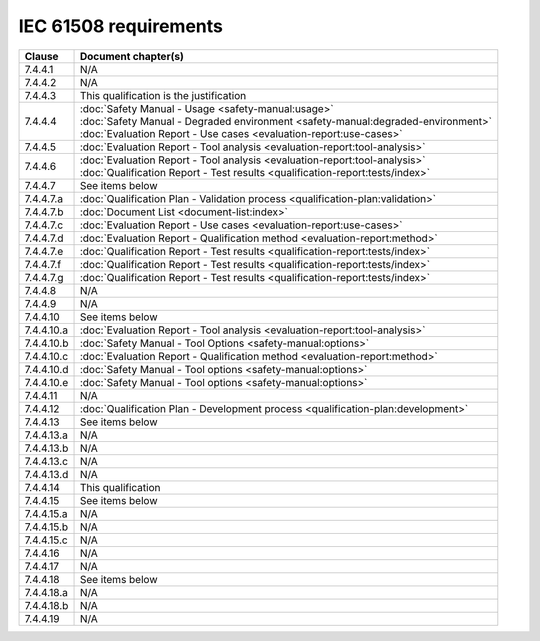 .. SPDX-License-Identifier: MIT OR Apache-2.0
   SPDX-FileCopyrightText: The Ferrocene Developers

IEC 61508 requirements
======================

.. list-table::
   :header-rows: 1

   * - Clause
     - Document chapter(s)

   * - 7.4.4.1
     - N/A

   * - 7.4.4.2
     - N/A

   * - 7.4.4.3
     - This qualification is the justification

   * - 7.4.4.4
     - | :doc:`Safety Manual - Usage <safety-manual:usage>`
       | :doc:`Safety Manual - Degraded environment <safety-manual:degraded-environment>`
       | :doc:`Evaluation Report - Use cases <evaluation-report:use-cases>`

   * - 7.4.4.5
     - :doc:`Evaluation Report - Tool analysis <evaluation-report:tool-analysis>`

   * - 7.4.4.6
     - | :doc:`Evaluation Report - Tool analysis <evaluation-report:tool-analysis>`
       | :doc:`Qualification Report - Test results <qualification-report:tests/index>`

   * - 7.4.4.7
     - See items below

   * - 7.4.4.7.a
     - :doc:`Qualification Plan - Validation process <qualification-plan:validation>`

   * - 7.4.4.7.b
     - :doc:`Document List <document-list:index>`

   * - 7.4.4.7.c
     - :doc:`Evaluation Report - Use cases <evaluation-report:use-cases>`

   * - 7.4.4.7.d
     - :doc:`Evaluation Report - Qualification method <evaluation-report:method>`

   * - 7.4.4.7.e
     - :doc:`Qualification Report - Test results <qualification-report:tests/index>`

   * - 7.4.4.7.f
     - :doc:`Qualification Report - Test results <qualification-report:tests/index>`

   * - 7.4.4.7.g
     - :doc:`Qualification Report - Test results <qualification-report:tests/index>`

   * - 7.4.4.8
     - N/A

   * - 7.4.4.9
     - N/A

   * - 7.4.4.10
     - See items below

   * - 7.4.4.10.a
     - :doc:`Evaluation Report - Tool analysis <evaluation-report:tool-analysis>`

   * - 7.4.4.10.b
     - :doc:`Safety Manual - Tool Options <safety-manual:options>`

   * - 7.4.4.10.c
     - :doc:`Evaluation Report - Qualification method <evaluation-report:method>`

   * - 7.4.4.10.d
     - :doc:`Safety Manual - Tool options <safety-manual:options>`

   * - 7.4.4.10.e
     - :doc:`Safety Manual - Tool options <safety-manual:options>`

   * - 7.4.4.11
     - N/A

   * - 7.4.4.12
     - :doc:`Qualification Plan - Development process <qualification-plan:development>`

   * - 7.4.4.13
     - See items below

   * - 7.4.4.13.a
     - N/A

   * - 7.4.4.13.b
     - N/A

   * - 7.4.4.13.c
     - N/A

   * - 7.4.4.13.d
     - N/A

   * - 7.4.4.14
     - This qualification

   * - 7.4.4.15
     - See items below

   * - 7.4.4.15.a
     - N/A

   * - 7.4.4.15.b
     - N/A

   * - 7.4.4.15.c
     - N/A

   * - 7.4.4.16
     - N/A

   * - 7.4.4.17
     - N/A

   * - 7.4.4.18
     - See items below

   * - 7.4.4.18.a
     - N/A

   * - 7.4.4.18.b
     - N/A

   * - 7.4.4.19
     - N/A
